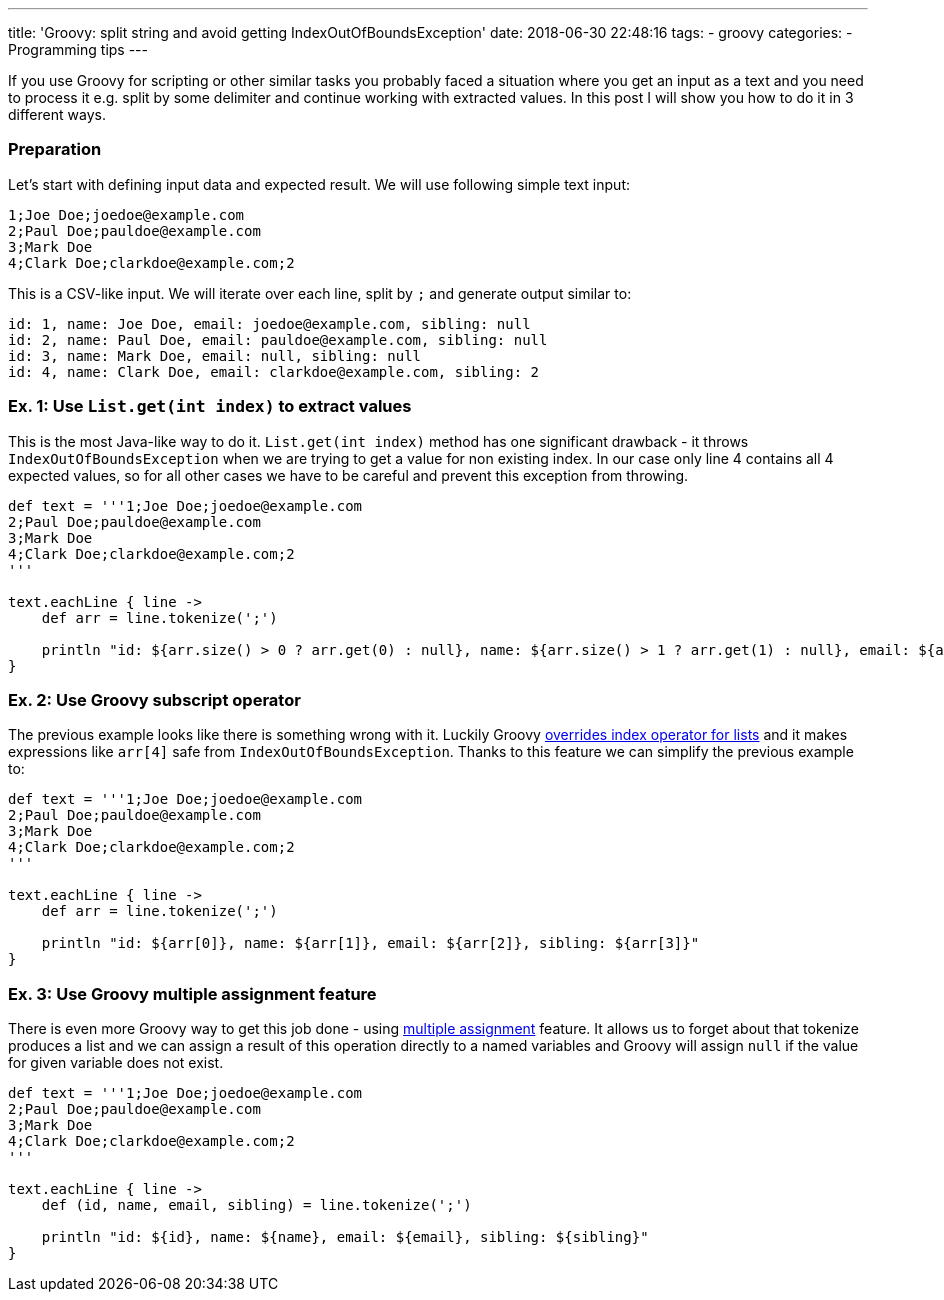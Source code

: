 ---
title: 'Groovy: split string and avoid getting IndexOutOfBoundsException'
date: 2018-06-30 22:48:16
tags:
    - groovy
categories:
    - Programming tips
---

If you use Groovy for scripting or other similar tasks you probably faced a situation where you 
get an input as a text and you need to process it e.g. split by some delimiter and continue working
with extracted values. In this post I will show you how to do it in 3 different ways.

++++
<!-- more -->
++++

=== Preparation

Let's start with defining input data and expected result. We will use following simple text input:

[source,csv]
----
1;Joe Doe;joedoe@example.com
2;Paul Doe;pauldoe@example.com
3;Mark Doe
4;Clark Doe;clarkdoe@example.com;2
----
    
This is a CSV-like input. We will iterate over each line, split by `;` and generate output similar to:

[source,csv]
----
id: 1, name: Joe Doe, email: joedoe@example.com, sibling: null
id: 2, name: Paul Doe, email: pauldoe@example.com, sibling: null
id: 3, name: Mark Doe, email: null, sibling: null
id: 4, name: Clark Doe, email: clarkdoe@example.com, sibling: 2
----
    
=== Ex. 1: Use `List.get(int index)` to extract values

This is the most Java-like way to do it. `List.get(int index)` method has one significant drawback -
it throws `IndexOutOfBoundsException` when we are trying to get a value for non existing index. 
In our case only line 4 contains all 4 expected values, so for all other cases we have to be careful 
and prevent this exception from throwing.

[source,groovy]
----
def text = '''1;Joe Doe;joedoe@example.com
2;Paul Doe;pauldoe@example.com
3;Mark Doe
4;Clark Doe;clarkdoe@example.com;2
'''

text.eachLine { line ->
    def arr = line.tokenize(';')

    println "id: ${arr.size() > 0 ? arr.get(0) : null}, name: ${arr.size() > 1 ? arr.get(1) : null}, email: ${arr.size() > 2 ? arr.get(2) : null}, sibling: ${arr.size() > 3 ? arr.get(3) : null}"
}
----

=== Ex. 2: Use Groovy subscript operator

The previous example looks like there is something wrong with it. Luckily Groovy https://github.com/apache/groovy/blob/GROOVY_2_4_15/src/main/org/codehaus/groovy/runtime/DefaultGroovyMethods.java#L7246[overrides index operator
for lists] and it makes expressions like `arr[4]` safe from `IndexOutOfBoundsException`.
Thanks to this feature we can simplify the previous example to:

[source,groovy]
----
def text = '''1;Joe Doe;joedoe@example.com
2;Paul Doe;pauldoe@example.com
3;Mark Doe
4;Clark Doe;clarkdoe@example.com;2
'''

text.eachLine { line ->
    def arr = line.tokenize(';')

    println "id: ${arr[0]}, name: ${arr[1]}, email: ${arr[2]}, sibling: ${arr[3]}"
}
----

=== Ex. 3: Use Groovy multiple assignment feature

There is even more Groovy way to get this job done - using http://groovy-lang.org/semantics.html#_multiple_assignment[multiple assignment] feature.
It allows us to forget about that tokenize produces a list and we can assign a result of this operation
directly to a named variables and Groovy will assign `null` if the value for given variable does not exist.

[source,groovy]
----
def text = '''1;Joe Doe;joedoe@example.com
2;Paul Doe;pauldoe@example.com
3;Mark Doe
4;Clark Doe;clarkdoe@example.com;2
'''

text.eachLine { line ->
    def (id, name, email, sibling) = line.tokenize(';')

    println "id: ${id}, name: ${name}, email: ${email}, sibling: ${sibling}"
}
----
